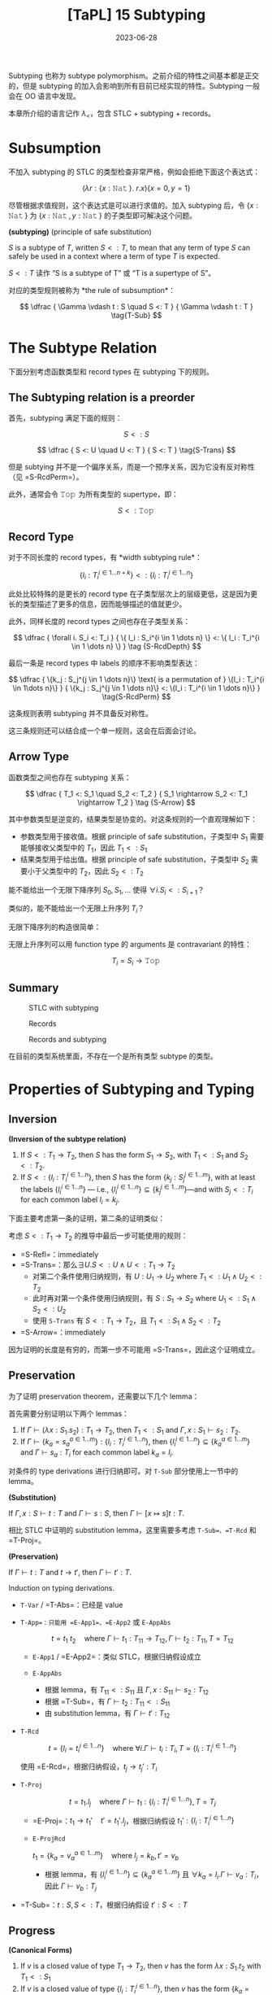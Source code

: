 #+title: [TaPL] 15 Subtyping
#+date: 2023-06-28
#+hugo_tags: 类型系统 程序语言理论 程序语义 subtyping
#+hugo_series: "Types and Programming Languages"

Subtyping 也称为 subtype polymorphism。之前介绍的特性之间基本都是正交的，但是 subtyping 的加入会影响到所有目前已经实现的特性。Subtyping 一般会在 OO 语言中发现。

本章所介绍的语言记作 \(\lambda_{<}\)，包含 STLC + subtyping + records。

* Subsumption

不加入 subtyping 的 STLC 的类型检查非常严格，例如会拒绝下面这个表达式：

\[
  (\lambda r : \{x : \operatorname{\mathtt{Nat}}\}.\ r.x) \{x=0 ,y=1\}
\]

尽管根据求值规则，这个表达式是可以进行求值的。加入 subtyping 后，令 \(\{x : \operatorname{\mathtt{Nat}}\}\) 为 \(\{x : \operatorname{\mathtt{Nat}}, y : \operatorname{\mathtt{Nat}}\}\) 的子类型即可解决这个问题。

#+begin_definition
*(subtyping)* (principle of safe substitution)

\(S\) is a subtype of \(T\), written \(S <: T\), to mean that any term of type \(S\) can safely be used in a context where a term of type \(T\) is expected.
#+end_definition

\(S <: T\) 读作 “S is a subtype of T” 或 “T is a supertype of S”。

对应的类型规则被称为 *the rule of subsumption*：

\[
  \dfrac {
    \Gamma \vdash t : S
    \quad
    S <: T
  } {
    \Gamma \vdash t : T
  } \tag{T-Sub}
\]

* The Subtype Relation

下面分别考虑函数类型和 record types 在 subtyping 下的规则。

** The Subtyping relation is a preorder
首先，subtyping 满足下面的规则：

\[ S <: S \tag{S-Refl} \]

\[
  \dfrac {
    S <: U
    \quad
    U <: T
  } {
    S <: T
  } \tag{S-Trans}
\]

但是 subtying 并不是一个偏序关系，而是一个预序关系，因为它没有反对称性（见 =S-RcdPerm=）。

此外，通常会令 \(\operatorname{\mathtt{Top}}\) 为所有类型的 supertype，即：

\[S <: \operatorname{\mathtt{Top}} \tag{S-Top}\]

** Record Type
对于不同长度的 record types，有 *width subtyping rule*：

\[ \{ l_i : T_i^{i \in 1 \dots n+k}\} <: \{ l_i : T_i^{i \in 1 \dots n}\}  \tag{S-RcdWidth} \]

此处比较特殊的是更长的 record type 在子类型层次上的层级更低，这是因为更长的类型描述了更多的信息，因而能够描述的值就更少。

此外，同样长度的 record types 之间也存在子类型关系：

\[ \dfrac {
    \forall i. S_i <: T_i
  } {
    \{ l_i : S_i^{i \in 1 \dots n} \} <: \{ l_i : T_i^{i \in 1 \dots n} \}
  } \tag {S-RcdDepth}
\]

最后一条是 record types 中 labels 的顺序不影响类型表达：

\[
\dfrac {
  \{k_j : S_j^{j \in 1 \dots n}\} \text{ is a permutation of } \{l_i : T_i^{i \in 1\dots n}\}
} {
  \{k_j : S_j^{j \in 1 \dots n}\} <: \{l_i : T_i^{i \in 1 \dots n}\}
} \tag{S-RcdPerm}
\]

这条规则表明 subtyping 并不具备反对称性。

这三条规则还可以结合成一个单一规则，这会在后面会讨论。

** Arrow Type

函数类型之间也存在 subtyping 关系：

\[ \dfrac {
    T_1 <: S_1
    \quad
    S_2 <: T_2
  } {
    S_1 \rightarrow S_2 <: T_1 \rightarrow T_2
  } \tag {S-Arrow}
\]

其中参数类型是逆变的，结果类型是协变的。对这条规则的一个直观理解如下：

- 参数类型用于接收值。根据 principle of safe substitution，子类型中 \(S_1\) 需要能够接收父类型中的 \(T_1\)，因此 \(T_1 <: S_1\)
- 结果类型用于给出值。根据 principle of safe substitution，子类型中 \(S_2\) 需要小于父类型中的 \(T_2\)，因此 \(S_2 <: T_2\)
  
#+begin_question
能不能给出一个无限下降序列 \(S_0, S_1, \dots\) 使得 \(\forall i. S_i <: S_{i+1}\)？

类似的，能不能给出一个无限上升序列 \(T_{i}\)？
#+end_question
#+begin_answer
无限下降序列的构造很简单：

\begin{aligned}
& S_0 = \{\} \\
& S_1 = \{a_1 : \operatorname{\mathtt{Top}}\} \\
& S_2 = \{a_1 : \operatorname{\mathtt{Top}}, a_2 : \operatorname{\mathtt{Top}}\} \\
& \dots
\end{aligned}

无限上升序列可以用 function type 的 arguments 是 contravariant 的特性：

\[T_i = S_i \rightarrow \operatorname{\mathtt{Top}}\]
#+end_answer

** Summary
#+caption: STLC with subtyping
[[/img/in-post/post-tapl/15-1-stlc-with-subtyping.png]]

#+caption: Records
[[/img/in-post/post-tapl/11-7-records.png]]

#+caption: Records and subtyping
[[/img/in-post/post-tapl/15-3-records-and-subtyping.png]]

在目前的类型系统里面，不存在一个是所有类型 subtype 的类型。

* Properties of Subtyping and Typing

** Inversion

#+begin_lemma
*(Inversion of the subtype relation)*

1. If \(S <: T_1 \rightarrow T_2\), then \(S\) has the form \(S_1 \rightarrow S_2\), with \(T_1 <: S_1\) and \(S_2 <:T_2\).
2. If \(S <: \{l_i : T_i^{i \in 1 \dots n}\}\), then \(S\) has the form \(\{k_j : S_j^{j \in 1 \dots m}\}\), with at least the labels \(\{l_i^{i \in 1 \dots n}\}\) — i.e., \(\{l_i^{i \in 1 \dots n}\} \subseteq \{k_j^{j \in 1 \dots m}\}\)—and with \(S_j <: T_i\) for each common label \(l_i = k_j\).
#+end_lemma
#+begin_proof
下面主要考虑第一条的证明，第二条的证明类似：

考虑 \(S <: T_1 \rightarrow T_2\) 的推导中最后一步可能使用的规则：
   - =S-Refl=：immediately
   - =S-Trans=：那么\(\exists U. S <: U \wedge U <: T_1 \rightarrow T_2\)
     + 对第二个条件使用归纳规则，有 \(U : U_1 \rightarrow U_2 \text{ where } T_1 <: U_1 \wedge U_2 <: T_2\)
     + 此时再对第一个条件使用归纳规则，有 \(S : S_1 \rightarrow S_2 \text{ where } U_1 <: S_1 \wedge S_2 <: U_2\)
     + 使用 =S-Trans= 有 \(S <: T_1 \rightarrow T_2\)，且 \(T_1 <: S_1 \wedge S_2 <: T_2\)
   - =S-Arrow=：immediately

因为证明的长度是有穷的，而第一步不可能用 =S-Trans=，因此这个证明成立。
#+end_proof

** Preservation

为了证明 preservation theorem，还需要以下几个 lemma：

#+begin_lemma
首先需要分别证明以下两个 lemmas：
1. If \(\Gamma \vdash (\lambda x : S_1 . s_2) : T_1 \rightarrow T_2\), then \(T_1 <: S_1\) and \(\Gamma, x : S_1 \vdash s_2 : T_2\).
2. If \(\Gamma \vdash \{ k_a = s_a^{a \in 1 \dots m}\} : \{l_i : T_i^{i \in 1 \dots n}\}\), then \(\{l_i^{i \in 1 \dots n}\} \subseteq \{k_a^{a \in 1 \dots m}\}\) and \(\Gamma \vdash s_a : T_i\) for each common label \(k_a = l_i\).
#+end_lemma
#+begin_proof
对条件的 type derivations 进行归纳即可。对 =T-Sub= 部分使用上一节中的 lemma。
#+end_proof

#+begin_lemma
*(Substitution)*

If \(\Gamma, x : S \vdash t : T\) and \(\Gamma \vdash s : S\), then \(\Gamma \vdash [x \mapsto s]t : T\).
#+end_lemma
#+begin_proof
相比 STLC 中证明的 substitution lemma，这里需要多考虑 =T-Sub=、=T-Rcd= 和 =T-Proj=。
#+end_proof

#+begin_theorem
*(Preservation)*

If \(\Gamma \vdash t : T\) and \(t \rightarrow t'\), then \(\Gamma \vdash t' : T\).
#+end_theorem
#+begin_proof
Induction on typing derivations.

- =T-Var= / =T-Abs=：已经是 value
- =T-App=：只能用 =E-App1=、=E-App2= 或 =E-AppAbs=

  \[
  t = t_1\ t_2 \quad \text{where}\ \Gamma \vdash t_1 : T_{11} \rightarrow T_{12}, \Gamma \vdash t_2 : T_{11}, T = T_{12}
  \]

  + =E-App1= / =E-App2=：类似 STLC，根据归纳假设成立
  + =E-AppAbs=

    \begin{aligned}
      & t_1 = \lambda x : S_{11}. t_{12} \\
      & t_2 = v_2 \\
      & t' = [x \mapsto v_2] t_{12}
    \end{aligned} 

    + 根据 lemma，有 \(T_{11} <: S_{11}\) 且 \(\Gamma, x : S_{11} \vdash s_2 : T_{12}\)
    + 根据 =T-Sub=，有 \(\Gamma \vdash t_2 : T_{11} <: S_{11}\)
    + 由 substitution lemma，有 \(\Gamma \vdash t' : T_{12}\)
- =T-Rcd=

  \[t = \{l_i = t_i ^{i \in 1 \dots n}\} \quad \text{where } \forall i. \Gamma \vdash t_i : T_i, T = \{l_i : T_i ^{i \in 1 \dots n}\}\]

  使用 =E-Rcd=，根据归纳假设，\(t_j \rightarrow t_j' : T_i\)
- =T-Proj=

  \[t = t_1.l_j \quad \text{where } \Gamma \vdash t_1 : \{l_i : T_i ^{i \in 1 \dots n}\}, T = T_j\]

  + =E-Proj=：\(t_1 \rightarrow t_1' \quad t' = t_1'.l_j\)，根据归纳假设 \(t_1' : \{l_i : T_i ^{i \in 1 \dots n}\}\)
  + =E-ProjRcd=

    \(t_1 = \{k_a = v_a ^{a \in 1 \dots m}\} \quad \text{where } l_j = k_b, t' = v_b\)

    + 根据 lemma，有 \(\{l_{i}^{i \in 1 \dots n}\} \subseteq \{k_{a}^{a \in 1 \dots m}\}\) 且 \(\forall k_{a} = l_{i}. \Gamma \vdash v_a : T_i\)，因此 \(\Gamma \vdash v_b : T_j\)
- =T-Sub=：\(t : S, S <: T\)，根据归纳假设 \(t' : S <: T\)
#+end_proof

** Progress

#+begin_lemma
*(Canonical Forms)*

1. If \(v\) is a closed value of type \(T_1 \rightarrow T_2\), then \(v\) has the form \(\lambda x : S_1. t_2\) with \(T_1 <: S_1\)
2. If \(v\) is a closed value of type \(\{l_i : T_i^{i\in1 \dots n}\}\), then \(v\) has the form \(\{k_a = v_a^{a \in 1 \dots m}\}\) with \(\{l_i^{i \in 1 \dots n}\}\subseteq \{k_a^{a \in 1 \dots m}\}\).
#+end_lemma
#+begin_proof
Induction on typing derivations, using inversion lemma for =T-Sub=.
#+end_proof

#+begin_theorem
If \(t\) is a closed, well-typed term, then either \(t\) is a value or else there is some \(t'\) with \(t \rightarrow t'\).
#+end_theorem
#+begin_proof
Induction on typing derivations.

- =T-Var=：不可能，因为 \(t\) 是封闭的
- =T-Abs=：已经是 value
- =T-App=：

  \begin{aligned}
  & (t : T_{12}) = t_{1} t_{2} \\
  & \vdash t_{1} : T_{11} \rightarrow T_{12} \\
  & \vdash t_{2} : T_{11}
  \end{aligned} 
  
  如果能用 =E-App1= 或 =E-App2=，则能继续求值；否则 \(t_1\) 和 \(t_2\) 都是 values，根据 canonical forms lemma，\(v_1 = \lambda x : S_{11}. t_2\) 且 \(T_{11} <: S_{11}\)，又 \(v_2 : T_{11}\)，因此可以使用 =E-AppAbs=
- =T-Rcd=：如果继续求值，则用 =E-Rcd=；否则 \(t\) 已经是一个 value
- =T-Proj=：

  \begin{aligned}
  & t = t_1.l_j \\
  & \vdash t_1 : \{l_i : T_i ^{i \in 1 \dots n}\}
  \end{aligned}

  如果 \(t\) 不是 value，则用 =E-Proj=；否则根据 Canonical form lemma，有 \(\{k_a = v_a^{a \in 1 \dots m}\}\) 且 \(\{l_i^{i \in 1 \dots n}\}\subseteq \{k_a^{a \in 1 \dots m}\}\)，因此 \(l_j \in \{k_a^{a \in 1 \dots m}\}\)，因此可以使用 =E-ProjRcd=
- =T-Sub=：根据归纳假设，成立
#+end_proof

* The Top and Bottom Types

=Top= 类型（maximal type）在 STLC with subtyping 中不是必须的，但是定义中经常会包含它，包括以下几个原因：

- 它对应了 OO 语言中的 =Object= 类型
- 在包含 subtyping 和 parametric polymorphism 的类型系统中通常会包含 =Top=，利用它能够从 bounded quantification 中恢复原来的 unbounded quantification

下面讨论 bottom type（minimal type），将其加入现有的类型系统并不会破坏类型系统的性质。

#+caption: Bottom type
[[/img/in-post/post-tapl/15-4-bottom-type.png]]

如果 bottom type 存在，那么其值应当是空的。否则设 \(\vdash v : \operatorname{\mathtt{Bot}} <: \operatorname{\mathtt{Top}} \rightarrow \operatorname{\mathtt{Top}}\)，那么根据 canonical forms，\(v\) 一定具有类似 \(\lambda x : S_1. t_2\) 的形式。同理，从 record type 的角度还可以得到 \(\vdash v :\operatorname{\mathtt{Bot}} <: \{\}\)，则 \(v\) 是一个 record。矛盾。因此 \(v\) 不存在。

将 bottom type 加入类型系统有以下两方面的好处：
- 由于 bottom type 中没有值，因此它可以用来表达一个不会返回的函数；
- 由于 bottom type 是任意类型的 subtype，因此它可以用在任何位置
  + 例如在异常中令 =error= 的返回类型为 =Bot=，则可以写出下面的 term

    \[
      \lambda x : T. \operatorname{\mathtt{if}} \text{ $\langle$check x is reasonable$\rangle$ } \operatorname{\mathtt{then}} \text{ $\langle$computation$\rangle$ } \operatorname{\mathtt{else}}\ \operatorname{\mathtt{error}}
    \]
  + 在实现 polymorphism 的语言中通常令其为 \(\forall X. X\)

但是加入 =Bot= 会使类型推导算法和类型系统性质的证明变得更加复杂。例如在考虑 \(t_1\ t_2\) 中 \(t_1\) 的类型时，不仅需要考虑 arrow type 的情况，还要考虑 =Bot= 的情况。

因此在本书的剩余部分不会再考虑 =Bot=。

* Subtyping and Other Features

由于 subtyping 的加入会影响到其他特性，因此在 \(\lambda_{<}\) 中加入新特性前需要认真考虑每个类型。

** Ascription and Casting

在 Java 或 C++ 等语言中，ascription 被用作 *casting*，写作 =(T) t=。Casting 分为 up-casts 和 down-casts：

- Up-casts 中，term 被 ascribed 成 supertype。在这种情况下，typechecker 会利用 =T-Sub= 和前面给出的 =T-Ascribe= 来推导类型，不需要添加额外的规则。Up-casts 可以看作一种“抽象”，它可以用作在当前的上下文中隐藏当前 term 的一些信息，例如隐藏 records 中的 field 或者 objects 的 methods
  
  \[
  \dfrac{
    \dfrac{
      \dfrac{\dots}{\Gamma \vdash t : S}
      \quad
      \dfrac{\dots}{S <: T}
    }{
      \Gamma \vdash t : T
    } \text{T-Sub}
  }{
    \Gamma \vdash t\ \operatorname{\mathtt{as}}\ T : T
  } \text{T-Ascribe}
  \]
  
- Down-casts 用于为 typechecker 无法静态推导出的类型信息。为了实现 down-casts，需要添加下面这条规则让用户可以任意添加 down-casts 信息

  \[
  \dfrac{
    \Gamma \vdash t_1 : S
  }{
    \Gamma \vdash t_1\ \operatorname{\mathtt{as}}\ T : T
  } \tag{T-Downcast}
  \]

  这使得 typechecker 无法在静态分析的时候保证系统的稳健性，因此通常语言会在运行时添加额外的类型检查（dynamic type-testing），即添加下面这条 evaluation 规则：

  \[
  \dfrac{
    \vdash v : T
  } {
    v\ \operatorname{\mathtt{as}}\ T \rightarrow v
  } \tag{E-Downcast}
  \]

添加了 down-casts 之后，类型系统的 progress 性质被破坏，因为用户给出的 down-casts 规则可能导致 evaluation 的过程 stuck。在支持 down-casts 的语言中通常提供了两种解决方案：

- 转换失败时引发一个异常来避免程序 stuck
- 使用 dynamic type test 来实现 down-casts。规则如下所示：

  \[
  \dfrac{
    \Gamma \vdash t_1 : S \quad \Gamma, x : T \vdash t_2 : U \quad \Gamma \vdash t3 : U
  }{
    \Gamma \vdash (\operatorname{\mathtt{if}}\ t_1\ \operatorname{\mathtt{in}}\ T\ \operatorname{\mathtt{then}}\ x \rightarrow t_2\ \operatorname{\mathtt{else}}\ t_3) : U
  } \tag{T-Typetest}
  \]

  \[
  \dfrac{
    \vdash v_1 : T
  }{
    (\operatorname{\mathtt{if}}\ v1\ \operatorname{\mathtt{in}}\ T\ \operatorname{\mathtt{then}}\ x \rightarrow t_2\ \operatorname{\mathtt{else}}\ t_3) \rightarrow [x \mapsto v_1] t_2
  } \tag{E-Typetest1}
  \]

  \[
  \dfrac{
    \nvdash v_1 : T
  }{
    (\operatorname{\mathtt{if}}\ v_1\ \operatorname{\mathtt{in}}\ T\ \operatorname{\mathtt{then}}\ x \rightarrow t_2\ \operatorname{\mathtt{else}}\ t_3) \rightarrow t_3
  } \tag{E-Typetest2}
  \]

早期的 Java 中使用 down-casts 实现类似了简陋的 polymorphism。例如 Java 中的 =List= 实际上是 =List Object=。在使用时从中取出元素需要手动 down-cast 到之前的类型。尽管这样让程序变得不安全，但是这样能在不实现 polymorphism 的情况下实现泛型，简化了类型系统设计。

Down-casts 也在 Java 的反射中起到了重要作用。通过反射，程序能够动态地加载类并创建对象。而创建出的对象的类型在静态期是无法分析的，因此它们的默认类型都是 =Object=。因此需要通过 down-casts 将其转换到需要的类型以使用。

由于 down-casts 需要让程序进行动态类型检查，这使得编译出的程序包含了一套类型检查程序，让程序变得更加复杂。为了解决这个问题，语言会通过 type tags 来实现 down-casts（类似 data constructor）。Type tags 会为变量保存其实际类型，以简化动态类型检查的过程。

** Variants

Variants 可以看作和 records 是对偶的，因此其规则也和 record types 对应。区别在于在 record types 中 fields 较少的类型“更大”，而 variants 中 fields 更多的类型“更大”。

#+caption: Variants and subtyping
[[/img/in-post/post-tapl/15-5-variants-and-subtyping.png]]

加入了 subtyping for variants 后，使用 variants 时可以变得更方便：不需要每次都写使用 \(\langle l=t \rangle \ \operatorname{\mathtt{as}}\ \langle l_i : T_i^{i \in 1 \dots n} \rangle\)，只需要写 \(\langle l = t \rangle\) 然后利用 =S-VariantWidth= 即可。

** Lists

Lists 类似 records、variants 和函数的结果类型，都是共变函子（而函数的参数类型是反变函子）：

\[
\dfrac{
  S_1 <: T_1
}{
  \operatorname{\mathtt{List}}\ S_1 <: \operatorname{\mathtt{List}}\ T_1
} \tag{S-List}
\]

这里提到的 Lists 是 immutable 的，因此可以安全地进行共变。反之如果是 mutable 的，就应该设计成 invariant。

** Reference

*** Invariant

=Ref= 既不是共变函子，也不是反变函子，而是一个不变函子：

\[
\dfrac {
  S_1 <: T_1
  \quad
  T_1 <: S_1
} {
  \operatorname{\mathtt{Ref}}\ S_1 <: \operatorname{\mathtt{Ref}}\ T_1
} \tag{S-Ref}
\]

两个 reference 有子类型关系仅当它们在子类型关系中是等价的。例如对于在 record type 中，labels 的顺序变换不改变它们在子类型中的等价性：\(\operatorname{\mathtt{Ref}}\ \{a : \operatorname{\mathtt{Bool}}, b : \operatorname{\mathtt{Nat}}\} <: \operatorname{\mathtt{Ref}} \{b : \operatorname{\mathtt{Nat}}, a : \operatorname{\mathtt{Bool}}\}\)。

Reference type 的 subtyping 规则之所以这么受限，是因为它们有两种操作：读取（=!=）和赋值（=:==）。设 \(\operatorname{\mathtt{Ref}}\ S_1\)，进行读取时希望得到 \(T_1\)，则 \(S_1 <: T_1\)（即读取到的类型应当比期望的更小）；写入时提供的类型为 \(T_1\)，则需要 \(T_1 <: S_1\)（即写入的类型应当比允许的更小）。

*** Array

前面的 arrays 是 references 实现的，因此 arrays 也是 invariant 的。

\[
\dfrac{
  S_1 <: T_1
  \quad
  T_1 <: S_1
} {
  \operatorname{\mathtt{Array}}\ S_1 <: \operatorname{\mathtt{Array}}\ T_1
} \tag{S-Array}
\]

在 Java 中，数组是协变的：\([S_1] <: [T_1]\)。这是为了在缺少 parametric polymorphism 的情况下实现一些基本的操作。但是现在这个特性已经被认为是错误的，因为它会导致每次对数组进行写操作时都要进行动态类型检查，并导致程序的运行效率降低。

*** A more refined rules (sources and sinks)

为了让 references 的分析更加精细化，可以将其两种操作分开来：

- \(\operatorname{\mathtt{Source}}\ T\) 能读但是不能写
- \(\operatorname{\mathtt{Sink}}\ T\) 能写但是不能读
- \(\operatorname{\mathtt{Ref}}\ T\) 是二者的结合

\[
\dfrac{
  \Gamma | \Sigma \vdash t_1 : \operatorname{\mathtt{Source}}\ T_{11}
} {
  \Gamma | \Sigma \vdash !t_1 : T_{11}
} \tag{T-Deref}
\]

\[
\dfrac{
  \Gamma | \Sigma \vdash t_1 : \operatorname{\mathtt{Sink}}\ T_{11}
  \quad
  \Gamma | \Sigma \vdash t_2 : \ T_{11}
} {
  \Gamma | \Sigma \vdash t_1 := t_2 : \operatorname{\mathtt{Unit}}
} \tag{T-Assign}
\]

此时 =Source= 是共变的，=Sink= 是反变的。

\[
\dfrac{
  S_1 <: T_1
}{
  \operatorname{\mathtt{Source}}\ S_1 <: \operatorname{\mathtt{Source}}\ T_1
} \tag{S-Source}
\]

\[
\dfrac{
  T_1 <: S_1
}{
  \operatorname{\mathtt{Sink}}\ S_1 <: \operatorname{\mathtt{Sink}}\ T_1
} \tag{S-Sink}
\]

由于 references 的功能更多，所以应该让它能够“退化到” sources 或者 sinks，因此应该让 references 成为子类型：

\[\operatorname{\mathtt{Ref}}\ T_1 <: \operatorname{\mathtt{Source}}\ T_1 \tag{S-RefSource}\]

\[\operatorname{\mathtt{Ref}}\ T_1 <: \operatorname{\mathtt{Sink}}\ T_1 \tag{S-RefSink}\]

*** Channels

Channel types 常见于并发编程语言，它和 reference types 非常相似：一个 channel 可以用于读，也可以用于写。因此 channel types 也是 invariant 的。

但是如果模仿 source types 和 sink types 对 channel types 进行拆分：

- Input channels 即 sources types 是共变的
- Output channels 即 sink types 是反变的

** Base types

Base types 之间也可以有 subtyping 的关系，例如常见的 \(\operatorname{\mathtt{Bool}} <: \operatorname{\mathtt{Nat}}\)。

* Coercion Semantics for Subtyping

Subtyping 有两种理解方式，一种是前面的 subset semantics，认为父类型所表达的范围包含了子类型。但是这种理解方式在实现时存在一些问题。下面将介绍另一种理解方式：coercion semantics。

** Problems with the Subset Semantics

本章中提到的 subtyping 只影响程序的类型推导过程，而不会影响程序的 evaluation 结果。但是 subtyping 可能会带来运行时的效率损失。

- 例如令 \(\operatorname{\mathtt{Int}} <: \operatorname{\mathtt{Float}}\)，在实际实现中，二者的实现方式是完全不同的。为了实现这一条 subtyping，必须要对类型进行装箱（tagged or boxed），添加额外的标签标记当前的类型。但是这就导致许多操作都要进行类型检查和拆箱工作，尽管编译器能优化掉一些操作，但是还是会导致性能上的损失。
- Subtyping with permutation rule 也会对 record type 的运行产生影响。在 projection 中，\(\{l_i = v_i^{i \in 1 \dots n}\}.l_j \rightarrow v_j\) 在计算时需要遍历所有标签来找到对应的值。

** Coercion Semantics

Coersion semantics 会将一个带 subtyping 的语言翻译到一个不带 subtyping 的低级语言上。在类型检查的时候，如果发现了 subtyping，那么它会利用事先准备好的翻译规则将子类型转换为父类型。

包含 subtyping 的语言的 coercion semantics 可以看作一个函数 \(\llbracket - \rrbracket\)，能将其翻译到不带 subtyping 的低级语言（例如 λ 演算或机器码）。这里将带 =Unit= 类型的 STLC 作为目标语言。规则如下：

\[\llbracket \operatorname{\mathtt{Top}} \rrbracket = \operatorname{\mathtt{Unit}}\]

\[\llbracket T_1 \rightarrow T_2 \rrbracket = \llbracket T_1 \rrbracket \rightarrow \llbracket T_2 \rrbracket \]

\[\llbracket \{l_i : T_i ^{i \in 1 \dots n}\} \rrbracket = \{l_i : \llbracket T_i \rrbracket ^{i \in 1 \dots n}\}\]

在翻译一个 term 的时候，其 type derivation 中用到了 subtyping rules 的地方需要插入 run-time coercions。因此应该根据 type derivations 进行转换，即需要根据 typing rules 编写转换规则。为了能针对不同的 subtyping rules 给出不同的转换规则，这里用函数 \(\llbracket - \rrbracket\) 将 subtyping rules 翻译到其对应的转换规则。

下面给出了 subtyping rules 的转换函数，其中 \(\mathcal{C} :: S <: T\) 表示一个结果为 \(\mathcal{S <: T}\) 的 type derivation \(\mathcal{C}\)。这个函数会将 subtyping rules 映射到一个 coercion。Coercions 是一个目标语言（这里是 \(\lambda_\rightarrow\)）上的函数，\(\mathcal{C} :: S <: T\) 会将 \(\llbracket S \rrbracket\) 翻译到 \(\llbracket T \rrbracket\)。

\[\llbracket \dfrac{}{T <: T} \rrbracket = \lambda x : \llbracket T \rrbracket . x\]

\[\llbracket \dfrac{}{S <: \operatorname{\mathtt{Top}}} \rrbracket = \lambda x : \llbracket S \rrbracket . \operatorname{\mathtt{unit}}\]

\[\llbracket \dfrac{\mathcal{C}_1 :: S <: U \quad \mathcal{C}_2 :: U <: T}{S <: T} \rrbracket = \lambda x : \llbracket S \rrbracket . \llbracket \mathcal{C}_2 \rrbracket(\llbracket \mathcal{C}_1 \rrbracket)\ x\]

\[\llbracket \dfrac {
    \mathcal{C}_1 :: T_1 <: S_1
    \quad
    \mathcal{C}_2 :: S_2 <: T_2
  } {
    S_1 \rightarrow S_2 <: T_1 \rightarrow T_2
    } \rrbracket = \lambda f : \llbracket S_1 \rightarrow S_2 \rrbracket . \lambda x : \llbracket T_1 \rrbracket . \llbracket \mathcal{C}_2  \rrbracket (f(\llbracket \mathcal{C}_1 \rrbracket\ x))
\]

\[\llbracket \{ l_i : T_i^{i \in 1 \dots n+k}\} <: \{ l_i : T_i^{i \in 1 \dots n}\} \rrbracket = \lambda r : \{l_i : \llbracket T_i \rrbracket ^{i \in 1 \dots n+k}\}. \{l_i = r.l_i^{i \in 1 \dots n}\}\]

\[\llbracket \dfrac {
    \forall i. \mathcal{C}_i :: S_i <: T_i
  } {
    \{ l_i : S_i^{i \in 1 \dots n} \} <: \{ l_i : T_i^{i \in 1 \dots n} \}
  } \rrbracket = \lambda r : \{l_i : \llbracket S_i \rrbracket ^ {i \in 1 \dots n}\}. \{l_i = \llbracket \mathcal{C}_i \rrbracket(r.l_i) ^{i \in 1 \dots n}\}\]

\[\llbracket \dfrac {
  \{k_j : S_j^{j \in 1 \dots n}\} \text{ is a permutation of } \{l_i : T_i^{i \in 1\dots n}\}
} {
  \{k_j : S_j^{j \in 1 \dots n}\} <: \{l_i : T_i^{i \in 1 \dots n}\}
} \rrbracket = \lambda r : \{k_j : \llbracket S_i \rrbracket ^{j \in 1 \dots n}\}. \{l_i = r.l_i^{i \in 1 \dots n}\}\]

#+begin_lemma
If \(\mathcal{C} :: S <: T\), then \(\vdash \llbracket \mathcal{C} \rrbracket : \llbracket S \rrbracket \rightarrow \llbracket T \rrbracket\).
#+end_lemma

类似的，type derivation 也可以这样翻译。\(\mathcal{D} :: \Gamma \vdash t : T\) 的翻译 \(\llbracket \mathcal{D} \rrbracket : \llbracket T \rrbracket\) 是目标语言上的 term \(t\)。这种翻译函数也被称为 Penn translation。

\[\llbracket \dfrac{x : T \in \Gamma}{\Gamma \vdash x : T} \rrbracket = x\]

\[\llbracket \dfrac{\mathcal{D}_2 :: \Gamma, x : T_1 \vdash t_2 : T_2}{\Gamma \vdash \lambda x : T_1 : T_1 \rightarrow T_2} \rrbracket = \lambda x. \llbracket T_2 \rrbracket . \llbracket D_2 \rrbracket\]

\[\llbracket \dfrac{\mathcal{D}_1 :: \Gamma \vdash t_1 : T_{11} \rightarrow T_{12} \quad \mathcal{D}_2 :: \Gamma \vdash t_2 : T_{11}}{\Gamma \vdash t_1\ t_2 : T_{12}} \rrbracket = \llbracket \mathcal{D}_1 \rrbracket \llbracket \mathcal{D}_2 \rrbracket\]

\[\llbracket \dfrac{\forall i. \mathcal{D}_i :: \Gamma \vdash t_i : T_i}{\Gamma \vdash \{l_i = t_i ^{i \in 1 \dots n}\} : \{l_i : T_i ^{i \in 1 \dots n}\}} \rrbracket = \{l_i = \llbracket D_i \rrbracket^{i \in 1 \dots n}\}\]

\[\llbracket \dfrac{\mathcal{D}_1 :: \Gamma \vdash t_1 : \{l_i : T_i^{i \in 1 \dots n}\}}{\Gamma \vdash t_1.l_j : T_j} \rrbracket = \llbracket D_1 \rrbracket .l_j\]

\[\llbracket \dfrac{\mathcal{D} :: \Gamma \vdash t : S \quad \mathcal{C} :: S <: T}{\Gamma \vdash t : T} \rrbracket = \llbracket \mathcal{C} \rrbracket \llbracket \mathcal{D} \rrbracket\]

#+begin_theorem
If \(\mathcal{D} :: \Gamma \vdash t : T\), then \(\llbracket \Gamma \rrbracket \vdash \llbracket \mathcal{D} \rrbracket : \llbracket T \rrbracket\), where \(\llbracket \Gamma \rrbracket\) is the pointwise extension of the type translation to contexts: \(\llbracket \emptyset \rrbracket = \emptyset\) and \(\llbracket \Gamma , x:T \rrbracket = \llbracket \Gamma \rrbracket, x:\llbracket T \rrbracket\).
#+end_theorem

#+begin_sample
\[\llbracket \operatorname{\mathtt{Bool}} <: \operatorname{\mathtt{Int}} \rrbracket = \lambda b : \operatorname{\mathtt{Bool}}. \operatorname{\mathtt{if}}\ b\ \operatorname{\mathtt{then}}\ 1\ \operatorname{\mathtt{else}}\ 0\]

\[\llbracket \operatorname{\mathtt{Int}} <: \operatorname{\mathtt{String}} \rrbracket = \operatorname{\mathtt{intToString}}\]

因此

\[\llbracket \operatorname{\mathtt{Bool}} <: \operatorname{\mathtt{String}} \rrbracket = \lambda b : \operatorname{\mathtt{Bool}}. \operatorname{\mathtt{intToString}} (\operatorname{\mathtt{if}}\ b\ \operatorname{\mathtt{then}}\ 1\ \operatorname{\mathtt{else}}\ 0)\]
#+end_sample

** Coherence

在类型转换的过程中可能会遇到一致性的问题。

例如希望将 \(\operatorname{\mathtt{Bool}}\) 转换到 \(\operatorname{\mathtt{String}}\)，并且现在已经有下面四条规则：

\[\llbracket \operatorname{\mathtt{Bool}} <: \operatorname{\mathtt{Int}} \rrbracket = \lambda b : \operatorname{\mathtt{Bool}}. \operatorname{\mathtt{if}}\ b\ \operatorname{\mathtt{then}}\ 1\ \operatorname{\mathtt{else}}\ 0\]

\[\llbracket \operatorname{\mathtt{Int}} <: \operatorname{\mathtt{String}} \rrbracket = \operatorname{\mathtt{intToString}}\]

\[\llbracket \operatorname{\mathtt{Bool}} <: \operatorname{\mathtt{Float}} \rrbracket = \lambda b : \operatorname{\mathtt{Bool}}. \operatorname{\mathtt{if}}\ b\ \operatorname{\mathtt{then}}\ 1.0\ \operatorname{\mathtt{else}}\ 0.0\]

\[\llbracket \operatorname{\mathtt{Float}} <: \operatorname{\mathtt{String}} \rrbracket = \operatorname{\mathtt{floatToString}}\]

那么可能有两种路径：\(\operatorname{\mathtt{Bool}} \rightarrow \operatorname{\mathtt{Int}} \rightarrow \operatorname{\mathtt{String}}\) 和 \(\operatorname{\mathtt{Bool}} \rightarrow \operatorname{\mathtt{Float}} \rightarrow \operatorname{\mathtt{String}}\)，而使用不同的路径可能会得到不同的结果（例如 =true= 变成 ="1"= 或 ="1.0"=）。

为了让语言的行为确定下来，需要为转换函数添加一些强制的要求，称为 *coherence*。

#+begin_definition
A translation \(\llbracket - \rrbracket\) from typing derivations in one language to terms in another is *coherent* if, for every pair of derivations \(\mathcal{D}_1\) and \(\mathcal{D}_2\) with the same conclusion \(\Gamma \vdash t : T\), the translations \(\mathcal{D}_1\) and \(\mathcal{D}_2\) are behaviorally equivalent terms of the target language.
#+end_definition

* Intersection and Union Types

** Intersection types

Intersection type \(T_1 \wedge T_2\) 中的 terms 是两个类型的 terms 的交集，也就是既属于 \(T_1\) 又属于 \(T_2\) 的 terms。相当于其中的 terms 同时具备两个类型的特性，既可以当成 \(T_1\) 用，又可以当成 \(T_2\) 用，同时能进行两种类型的操作。

\[T_1 \wedge T_2 <: T_1 \tag{S-Inter1}\]

\[T_1 \wedge T_2 <: T_2 \tag{S-Inter2}\]

\[\dfrac{
  S <: T_1
  \quad
  S <: T_2
}{S <: T_1 \wedge T_2} \tag{S-Inter3}\]

Intersection types 用于 record types 可以合并两个 record types 的 labels：

\[
\{a_i : b_i ^ {i \in 1 \dots n}\} \wedge \{c_i : d_i ^ {i \in 1 \dots m}\} <: \{a_i : b_i ^ {i \in 1 \dots n}, c_i : d_i ^ {i \in 1 \dots m} \}
\]

Intersection types 还可以表达函数的有限重载（*finitary overloading*）：\(f : S_1 \rightarrow T_1 \wedge S_2 \rightarrow T_2\) 表示两个函数类型的重载，因此 \(f(s_1 : S_1)\) 和 \(f(s_2 : S_2)\) 都是合法的。

#+begin_sample
\(\lambda x . x + x : \operatorname{\mathtt{Int}} \rightarrow \operatorname{\mathtt{Int}} \wedge \operatorname{\mathtt{Float}} \rightarrow \operatorname{\mathtt{Float}}\)
#+end_sample

Intersection types 在类型检查会穷举每一种可能，对于匹配的某一种可能，将结果通过 \(\wedge\) 合并。因此 Intersection types 作用在 arrow types 上有下面的行为：

\[S_1 \rightarrow T_1 \wedge S_1 \rightarrow T_2 <: S_1 \rightarrow (T_1 \wedge T_2) \tag{S-Inter4} \]

对于一个包含 subtyping 和 intersection type 的系统，其中 typable 的 terms 的集合等价于 normalizing terms 的集合，即包含 intersection type 的演算系统的 type reconstruction 是一个 undecidable 的问题。

Intersection types 的一个受限制情况是 *refinement types*。其类型中包含了一个 predicate。Refinement types 用在函数的参数类型时可以用于表达函数的 pre-conditions，用作函数的结果类型时可以表达函数的 post-conditions。

** Union types

Union types 是 intersection types 的对偶，其描述了两个类型的并集。

显然 \(\operatorname{\mathtt{Nat}} \vee \operatorname{\mathtt{Nat}}\) 等价于 \(\operatorname{\mathtt{Nat}}\)。

Union types 类似 C 语言的 untagged union，无法区分值究竟是属于哪种类型。因此理论上操作 union types 时只能使用其所有类型的操作的交集，这样才不会 stuck。但是 C 语言中的 untagged union 却没有这个限制，因为 C 语言的 untagged union 时 unsafe 的。
